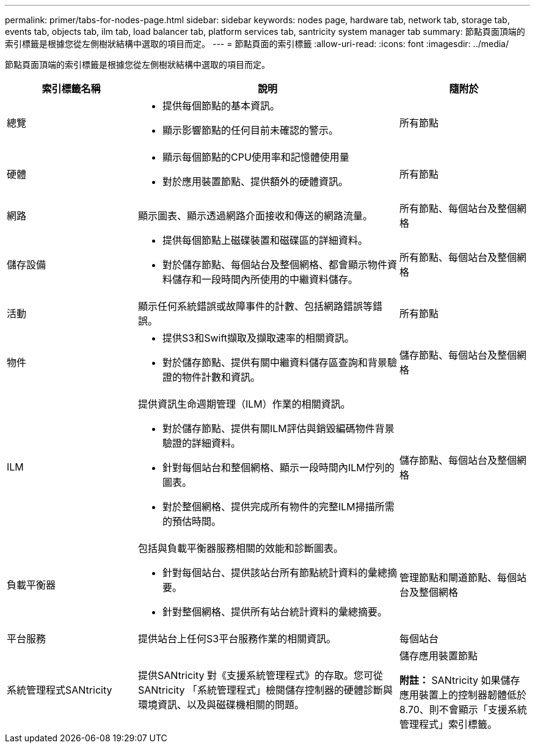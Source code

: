 ---
permalink: primer/tabs-for-nodes-page.html 
sidebar: sidebar 
keywords: nodes page, hardware tab, network tab, storage tab, events tab, objects tab, ilm tab, load balancer tab, platform services tab, santricity system manager tab 
summary: 節點頁面頂端的索引標籤是根據您從左側樹狀結構中選取的項目而定。 
---
= 節點頁面的索引標籤
:allow-uri-read: 
:icons: font
:imagesdir: ../media/


[role="lead"]
節點頁面頂端的索引標籤是根據您從左側樹狀結構中選取的項目而定。

[cols="1a,2a,1a"]
|===
| 索引標籤名稱 | 說明 | 隨附於 


 a| 
總覽
 a| 
* 提供每個節點的基本資訊。
* 顯示影響節點的任何目前未確認的警示。

 a| 
所有節點



 a| 
硬體
 a| 
* 顯示每個節點的CPU使用率和記憶體使用量
* 對於應用裝置節點、提供額外的硬體資訊。

 a| 
所有節點



 a| 
網路
 a| 
顯示圖表、顯示透過網路介面接收和傳送的網路流量。
 a| 
所有節點、每個站台及整個網格



 a| 
儲存設備
 a| 
* 提供每個節點上磁碟裝置和磁碟區的詳細資料。
* 對於儲存節點、每個站台及整個網格、都會顯示物件資料儲存和一段時間內所使用的中繼資料儲存。

 a| 
所有節點、每個站台及整個網格



 a| 
活動
 a| 
顯示任何系統錯誤或故障事件的計數、包括網路錯誤等錯誤。
 a| 
所有節點



 a| 
物件
 a| 
* 提供S3和Swift擷取及擷取速率的相關資訊。
* 對於儲存節點、提供有關中繼資料儲存區查詢和背景驗證的物件計數和資訊。

 a| 
儲存節點、每個站台及整個網格



 a| 
ILM
 a| 
提供資訊生命週期管理（ILM）作業的相關資訊。

* 對於儲存節點、提供有關ILM評估與銷毀編碼物件背景驗證的詳細資料。
* 針對每個站台和整個網格、顯示一段時間內ILM佇列的圖表。
* 對於整個網格、提供完成所有物件的完整ILM掃描所需的預估時間。

 a| 
儲存節點、每個站台及整個網格



 a| 
負載平衡器
 a| 
包括與負載平衡器服務相關的效能和診斷圖表。

* 針對每個站台、提供該站台所有節點統計資料的彙總摘要。
* 針對整個網格、提供所有站台統計資料的彙總摘要。

 a| 
管理節點和閘道節點、每個站台及整個網格



 a| 
平台服務
 a| 
提供站台上任何S3平台服務作業的相關資訊。
 a| 
每個站台



 a| 
系統管理程式SANtricity
 a| 
提供SANtricity 對《支援系統管理程式》的存取。您可從SANtricity 「系統管理程式」檢閱儲存控制器的硬體診斷與環境資訊、以及與磁碟機相關的問題。
 a| 
儲存應用裝置節點

*附註：* SANtricity 如果儲存應用裝置上的控制器韌體低於8.70、則不會顯示「支援系統管理程式」索引標籤。

|===